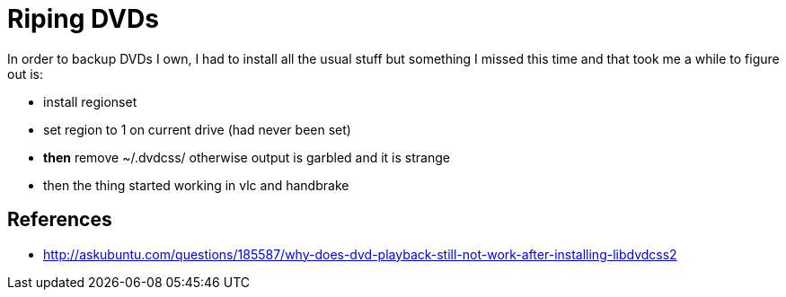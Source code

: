= Riping DVDs

In order to backup DVDs I own, I had to install all the usual stuff but
something I missed this time and that took me a while to figure out is:

* install regionset
* set region to 1 on current drive (had never been set)
* *then* remove ~/.dvdcss/ otherwise output is garbled and it is strange
* then the thing started working in vlc and handbrake

== References

* http://askubuntu.com/questions/185587/why-does-dvd-playback-still-not-work-after-installing-libdvdcss2
